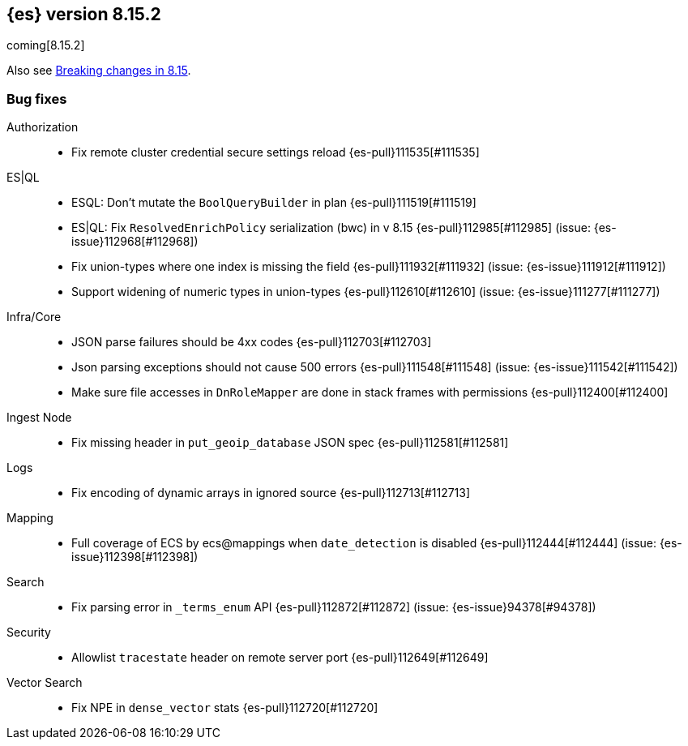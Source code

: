 [[release-notes-8.15.2]]
== {es} version 8.15.2

coming[8.15.2]

Also see <<breaking-changes-8.15,Breaking changes in 8.15>>.

[[bug-8.15.2]]
[float]
=== Bug fixes

Authorization::
* Fix remote cluster credential secure settings reload {es-pull}111535[#111535]

ES|QL::
* ESQL: Don't mutate the `BoolQueryBuilder` in plan {es-pull}111519[#111519]
* ES|QL: Fix `ResolvedEnrichPolicy` serialization (bwc) in v 8.15 {es-pull}112985[#112985] (issue: {es-issue}112968[#112968])
* Fix union-types where one index is missing the field {es-pull}111932[#111932] (issue: {es-issue}111912[#111912])
* Support widening of numeric types in union-types {es-pull}112610[#112610] (issue: {es-issue}111277[#111277])

Infra/Core::
* JSON parse failures should be 4xx codes {es-pull}112703[#112703]
* Json parsing exceptions should not cause 500 errors {es-pull}111548[#111548] (issue: {es-issue}111542[#111542])
* Make sure file accesses in `DnRoleMapper` are done in stack frames with permissions {es-pull}112400[#112400]

Ingest Node::
* Fix missing header in `put_geoip_database` JSON spec {es-pull}112581[#112581]

Logs::
* Fix encoding of dynamic arrays in ignored source {es-pull}112713[#112713]

Mapping::
* Full coverage of ECS by ecs@mappings when `date_detection` is disabled {es-pull}112444[#112444] (issue: {es-issue}112398[#112398])

Search::
* Fix parsing error in `_terms_enum` API {es-pull}112872[#112872] (issue: {es-issue}94378[#94378])

Security::
* Allowlist `tracestate` header on remote server port {es-pull}112649[#112649]

Vector Search::
* Fix NPE in `dense_vector` stats {es-pull}112720[#112720]


